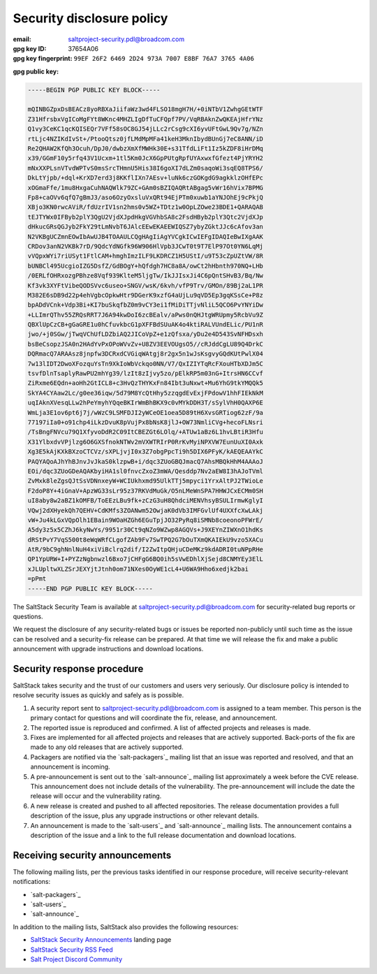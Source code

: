 .. _disclosure:

==========================
Security disclosure policy
==========================

:email: saltproject-security.pdl@broadcom.com
:gpg key ID: 37654A06
:gpg key fingerprint: ``99EF 26F2 6469 2D24 973A 7007 E8BF 76A7 3765 4A06``

**gpg public key:**

.. code-block:: text

    -----BEGIN PGP PUBLIC KEY BLOCK-----

    mQINBGZpxDsBEACz8yoRBXaJiifaWz3wd4FLSO18mgH7H/+0iNTbV1ZwhgGEtWTF
    Z31HfrsbxVgICoMgFYt8WKnc4MHZLIgDfTuCFQpf7PV/VqRBAknZwQKEAjHfrYNz
    Q1vy3CeKC1qcKQISEQr7VFf58sOC8GJ54jLLc2rCsg9cXI6yvUFtGwL9Qv7g/NZn
    rtLjc4NZIKdIvSt+/PtooQtsz0jfLMdMpMFa41keH3MknIbydBUnGj7eC8ANN/iD
    Re2QHAW2KfQh3Ocuh/DpJ0/dwbzXmXfMWHk30E+s31TfdLiFt1Iz5kZDF8iHrDMq
    x39/GGmF10y5rfq43V1Ucxm+1tl5Km0JcX6GpPUtgRpfUYAxwxfGfezt4PjYRYH2
    mNxXXPLsnVTvdWPTvS0msSrcTHmnU5His38I6goXI7dLZm0saqoWi3sqEQ8TPS6/
    DkLtYjpb/+dql+KrXD7erd3j8KKflIXn7AEsv+luNk6czGOKgdG9agkklzOHfEPc
    xOGmaFfe/1mu8HxgaCuhNAQWlk79ZC+GAm0sBZIQAQRtABgag5vWr16hVix7BPMG
    Fp8+caOVv6qfQ7gBmJ3/aso6OzyOxsluVxQRt94EjPTm0xuwb1aYNJOhEj9cPkjQ
    XBjo3KN0rwcAViR/fdUzrIV1sn2hms0v5WZ+TDtz1w0OpLZOwe23BDE1+QARAQAB
    tEJTYWx0IFByb2plY3QgU2VjdXJpdHkgVGVhbSA8c2FsdHByb2plY3Qtc2VjdXJp
    dHkucGRsQGJyb2FkY29tLmNvbT6JAlcEEwEKAEEWIQSZ7ybyZGktJJc6cAfov3an
    N2VKBgUCZmnEOwIbAwUJB4TOAAULCQgHAgIiAgYVCgkICwIEFgIDAQIeBwIXgAAK
    CRDov3anN2VKBk7rD/9QdcYdNGfk96W906HlVpb3JCwT0t9T7ElP97Ot0YN6LqMj
    vVQpxWYi7riUSyt1FtlCAM+hmghImzILF9LKDRCZ1H5UStI/u9T53cZpUZtVW/8R
    bUNBCl495UcgioIZG5DsfZ/GdBOgY+hQfdgh7HC8a8A/owCt2hHbnth970NQ+LHb
    /0ERLfOHRxozgPBhze8Vqf939KlteM5ljgTw/IkJJIsxJi4C6pQntSHvB3/Bq/Nw
    Kf3vk3XYFtVibeQODSVvc6useo+SNGV/wsK/6kvh/vfP9Trv/GMOn/89Bj2aL1PR
    M382E6sDB9d22p4ehVgbcOpkwHtr9DGerK9xzfG4aUjLu9qVD5Ep3gqKSsCe+P8z
    bpADdVCnk+Vdp3Bi+KI7buSkqfbZ0m9vCY3ei1fMiDiTTjvNliL5QCO6PvYNYiDw
    +LLImrQThv55ZRQsRRT7J6A94kwDoI6zcBEalv/aPws0nQHJtgWRUpmy5RcbVu9Z
    QBXlUpCzCB+gGaGRE1u0hCfuvkbcG1pXFFBdSUuAK4o4ktiRALVUndELic/PU1nR
    jwo/+j0SGw/jTwqVChUfLDZbiAQ2JICoVpZ+e1zQfsxa/yDu2e4D543SvNFHDsxh
    bsBeCsopzJSA0n2HAdYvPxOPoWVvZv+U8ZV3EEVOUgsO5//cRJddCgLU89Q4DrkC
    DQRmacQ7ARAAsz8jnpfw3DCRxdCVGiqWAtgj8r2gx5n1wJsKsgvyGQdKUtPwlX04
    7w13lIDT2DwoXFozquYsTn9XkIoWbVckqo0NN/V7/QxIZIYTqRcFXouHTbXDJm5C
    tsvfDlnTsaplyRawPU2mhYg39/lzIt8zIjvy5zo/pElkRP5m03nG+ItrsHN6CCvf
    ZiRxme6EQdn+aoHh2GtICL8+c3HvQzTHYKxFn84Ibt3uNxwt+Mu6YhG9tkYMQQk5
    SkYA4CYAaw2Lc/g0ee36iqw/5d79M8YcQtHhy5zzqgdEvExjFPdowV1hhFIEkNkM
    uqIAknXVesqLLw2hPeYmyhYQqeBKIrWmBhBKX9c0vMYkDDH3T/sSylVhH0QAXP6E
    WmLja3E1ov6pt6j7j/wWzC9LSMFDJI2yWCeOE1oea5D89tH6XvsGRTiog62zF/9a
    77197iIa0+o91chp4iLkzDvuK8pVujPx8bNsK8jlJ+OW73NmliCVg+hecoFLNsri
    /TsBngFNVcu79Q1XfyvoDdR2C09ItCBEZGt6LOlq/+ATUw1aBz6L1hvLBtiR3Hfu
    X31YlbxdvVPjlzg6O6GXSfnokNTWv2mVXWTRIrP0RrKvMyiNPXVW7EunUuXI0Axk
    Xg3E5kAjKXkBXzoCTCVz/sXPLjvjI0x3Z7obgPpcTi9h5DIX6PFyK/kAEQEAAYkC
    PAQYAQoAJhYhBJnvJvJkaS0klzpwB+i/dqc3ZUoGBQJmacQ7AhsMBQkHhM4AAAoJ
    EOi/dqc3ZUoGDeAQAKbyiHA1sl0fnvcZxoZ3mWA/Qesddp7Nv2aEW8I3hAJoTVml
    ZvMxk8leZgsQJtSsVDNnxeyW+WCIUkhxmd95UlkTTj5mpyci1YrxAltPJ2TWioLe
    F2doP8Y+4iGnaV+ApzWG33sLr95z37RKVdMuGk/O5nLMeWnSPA7HHWJCxECMm0SH
    uI8aby8w2aBZ1kOMFB/ToEEzLBu9fk+zCzG3uH8QhdciMENVhsyBSULIrmwKglyI
    VQwj2dXHyekQh7QEHV+CdKMfs3ZOANwm52OwjaK0dVb3IMFGvlUf4UXXfcXwLAkj
    vW+Ju4kLGxVQpOlh1EBain9WOaHZGh6EGuTpjJO32PyRq8iSMNb8coeonoPFWrE/
    A5dy3z5x5CZhJ6kyNwYs/9951r30Ct9qNZo9WZwp8AGQVs+J9XEYnZIWXnO1hdKs
    dRStPvY7VqS500t8eWqWRfCLgofZAb9Fv7SwTPQ2G7bOuTXmQKAIEkU9vzo5XACu
    AtR/9bC9ghNnlNuH4xiViBclrq2dif/I2ZwItpQHjuCDeMKz9kdADRI0tuNPpRHe
    QP1YpURW+I+PYZzNgbnwzl6Bxo7jCHFgG6BQ0ih5sVwEDhlXjSejd8CNMYEy3ElL
    xJLUpltwXLZSrJEXYjtJtnh0om71NXes0OyWE1cL4+U6WA9Hho6xedjk2bai
    =pPmt
    -----END PGP PUBLIC KEY BLOCK-----

The SaltStack Security Team is available at saltproject-security.pdl@broadcom.com for
security-related bug reports or questions.

We request the disclosure of any security-related bugs or issues be reported
non-publicly until such time as the issue can be resolved and a security-fix
release can be prepared. At that time we will release the fix and make a public
announcement with upgrade instructions and download locations.

Security response procedure
===========================

SaltStack takes security and the trust of our customers and users very
seriously. Our disclosure policy is intended to resolve security issues as
quickly and safely as is possible.

1.  A security report sent to saltproject-security.pdl@broadcom.com is assigned to a team
    member. This person is the primary contact for questions and will
    coordinate the fix, release, and announcement.

2.  The reported issue is reproduced and confirmed. A list of affected projects
    and releases is made.

3.  Fixes are implemented for all affected projects and releases that are
    actively supported. Back-ports of the fix are made to any old releases that
    are actively supported.

4.  Packagers are notified via the `salt-packagers`_ mailing list that an issue
    was reported and resolved, and that an announcement is incoming.

5.  A pre-announcement is sent out to the `salt-announce`_ mailing list approximately
    a week before the CVE release. This announcement does not include details
    of the vulnerability. The pre-announcement will include the date the release
    will occur and the vulnerability rating.

6.  A new release is created and pushed to all affected repositories. The
    release documentation provides a full description of the issue, plus any
    upgrade instructions or other relevant details.

7.  An announcement is made to the `salt-users`_ and `salt-announce`_ mailing
    lists. The announcement contains a description of the issue and a link to
    the full release documentation and download locations.

.. _saltstack_security_announcements:

Receiving security announcements
================================

The following mailing lists, per the previous tasks identified in our response
procedure, will receive security-relevant notifications:

* `salt-packagers`_
* `salt-users`_
* `salt-announce`_

In addition to the mailing lists, SaltStack also provides the following resources:

* `SaltStack Security Announcements <https://www.saltstack.com/security-announcements/>`__ landing page
* `SaltStack Security RSS Feed <http://www.saltstack.com/feed/?post_type=security>`__
* `Salt Project Discord Community <https://discord.com/invite/J7b7EscrAs>`__
